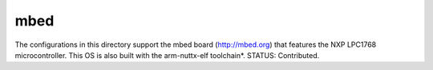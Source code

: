 ====
mbed
====

The configurations in this directory support the mbed board (http://mbed.org)
that features the NXP LPC1768 microcontroller. This OS is also built
with the arm-nuttx-elf toolchain*.  STATUS:  Contributed.
